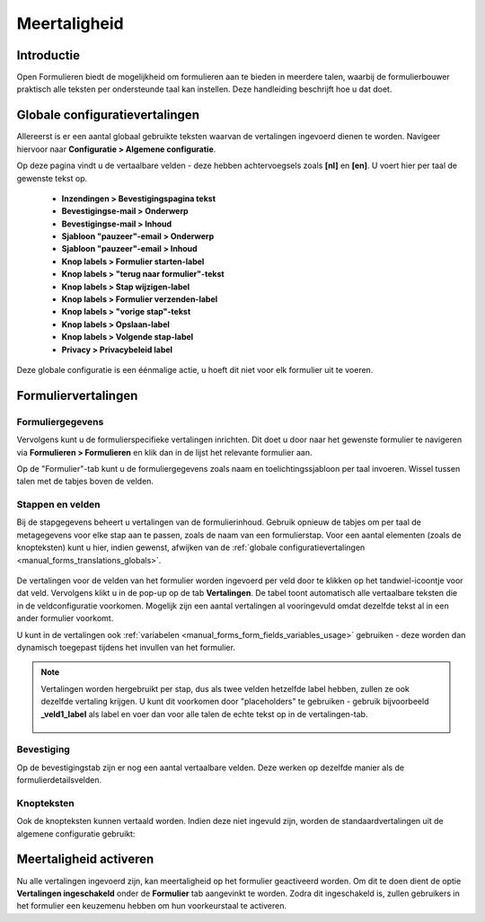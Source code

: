 .. _manual_forms_translations:

=============
Meertaligheid
=============

Introductie
===========

Open Formulieren biedt de mogelijkheid om formulieren aan te bieden in meerdere talen,
waarbij de formulierbouwer praktisch alle teksten per ondersteunde taal kan instellen.
Deze handleiding beschrijft hoe u dat doet.

.. _manual_forms_translations_globals:

Globale configuratievertalingen
===============================

Allereerst is er een aantal globaal gebruikte teksten waarvan de vertalingen ingevoerd
dienen te worden. Navigeer hiervoor naar **Configuratie > Algemene configuratie**.

Op deze pagina vindt u de vertaalbare velden - deze hebben achtervoegsels zoals
**[nl]** en **[en]**. U voert hier per taal de gewenste tekst op.

    - **Inzendingen > Bevestigingspagina tekst**
    - **Bevestigingse-mail > Onderwerp**
    - **Bevestigingse-mail > Inhoud**
    - **Sjabloon "pauzeer"-email > Onderwerp**
    - **Sjabloon "pauzeer"-email > Inhoud**
    - **Knop labels > Formulier starten-label**
    - **Knop labels > "terug naar formulier"-tekst**
    - **Knop labels > Stap wijzigen-label**
    - **Knop labels > Formulier verzenden-label**
    - **Knop labels > "vorige stap"-tekst**
    - **Knop labels > Opslaan-label**
    - **Knop labels > Volgende stap-label**
    - **Privacy > Privacybeleid label**

    .. image:: _assets/translations_global_config.png
        :width: 100%

Deze globale configuratie is een éénmalige actie, u hoeft dit niet voor elk formulier
uit te voeren.

Formuliervertalingen
====================

Formuliergegevens
-----------------

Vervolgens kunt u de formulierspecifieke vertalingen inrichten. Dit doet u door naar het
gewenste formulier te navigeren via **Formulieren > Formulieren** en klik dan in de
lijst het relevante formulier aan.

Op de "Formulier"-tab kunt u de formuliergegevens zoals naam en toelichtingssjabloon
per taal invoeren. Wissel tussen talen met de tabjes boven de velden.

    .. image:: _assets/translations_form_details.png
        :width: 100%

Stappen en velden
-----------------

Bij de stapgegevens beheert u vertalingen van de formulierinhoud. Gebruik opnieuw de
tabjes om per taal de metagegevens voor elke stap aan te passen, zoals de naam van een
formulierstap. Voor een aantal elementen (zoals de knopteksten) kunt u hier, indien
gewenst, afwijken van de
:ref:`globale configuratievertalingen <manual_forms_translations_globals>`.

    .. image:: _assets/translations_formstep.png
        :width: 100%

De vertalingen voor de velden van het formulier worden ingevoerd per veld door te
klikken op het tandwiel-icoontje voor dat veld. Vervolgens klikt u in de pop-up op de
tab **Vertalingen**. De tabel toont automatisch alle vertaalbare teksten die in de
veldconfiguratie voorkomen. Mogelijk zijn een aantal vertalingen al vooringevuld omdat
dezelfde tekst al in een ander formulier voorkomt.

U kunt in de vertalingen ook :ref:`variabelen <manual_forms_form_fields_variables_usage>`
gebruiken - deze worden dan dynamisch toegepast tijdens het invullen van het formulier.

    .. image:: _assets/translations_formio.png
        :width: 100%

.. note:: Vertalingen worden hergebruikt per stap, dus als twee velden hetzelfde label
   hebben, zullen ze ook dezelfde vertaling krijgen. U kunt dit voorkomen door
   "placeholders" te gebruiken - gebruik bijvoorbeeld **_veld1_label** als label en voer
   dan voor alle talen de echte tekst op in de vertalingen-tab.

    .. image:: _assets/translations_formio_placeholders.png
        :width: 100%

Bevestiging
-----------

Op de bevestigingstab zijn er nog een aantal vertaalbare velden. Deze werken op dezelfde
manier als de formulierdetailsvelden.

    .. image:: _assets/translations_submission.png
        :width: 100%

Knopteksten
-----------

Ook de knopteksten kunnen vertaald worden. Indien deze niet ingevuld zijn, worden de standaardvertalingen uit de algemene configuratie gebruikt:

    .. image:: _assets/translations_button_literals.png
        :width: 100%


Meertaligheid activeren
=======================

Nu alle vertalingen ingevoerd zijn, kan meertaligheid op het formulier geactiveerd worden.
Om dit te doen dient de optie **Vertalingen ingeschakeld** onder de **Formulier**
tab aangevinkt te worden. Zodra dit ingeschakeld is, zullen gebruikers in het formulier
een keuzemenu hebben om hun voorkeurstaal te activeren.
